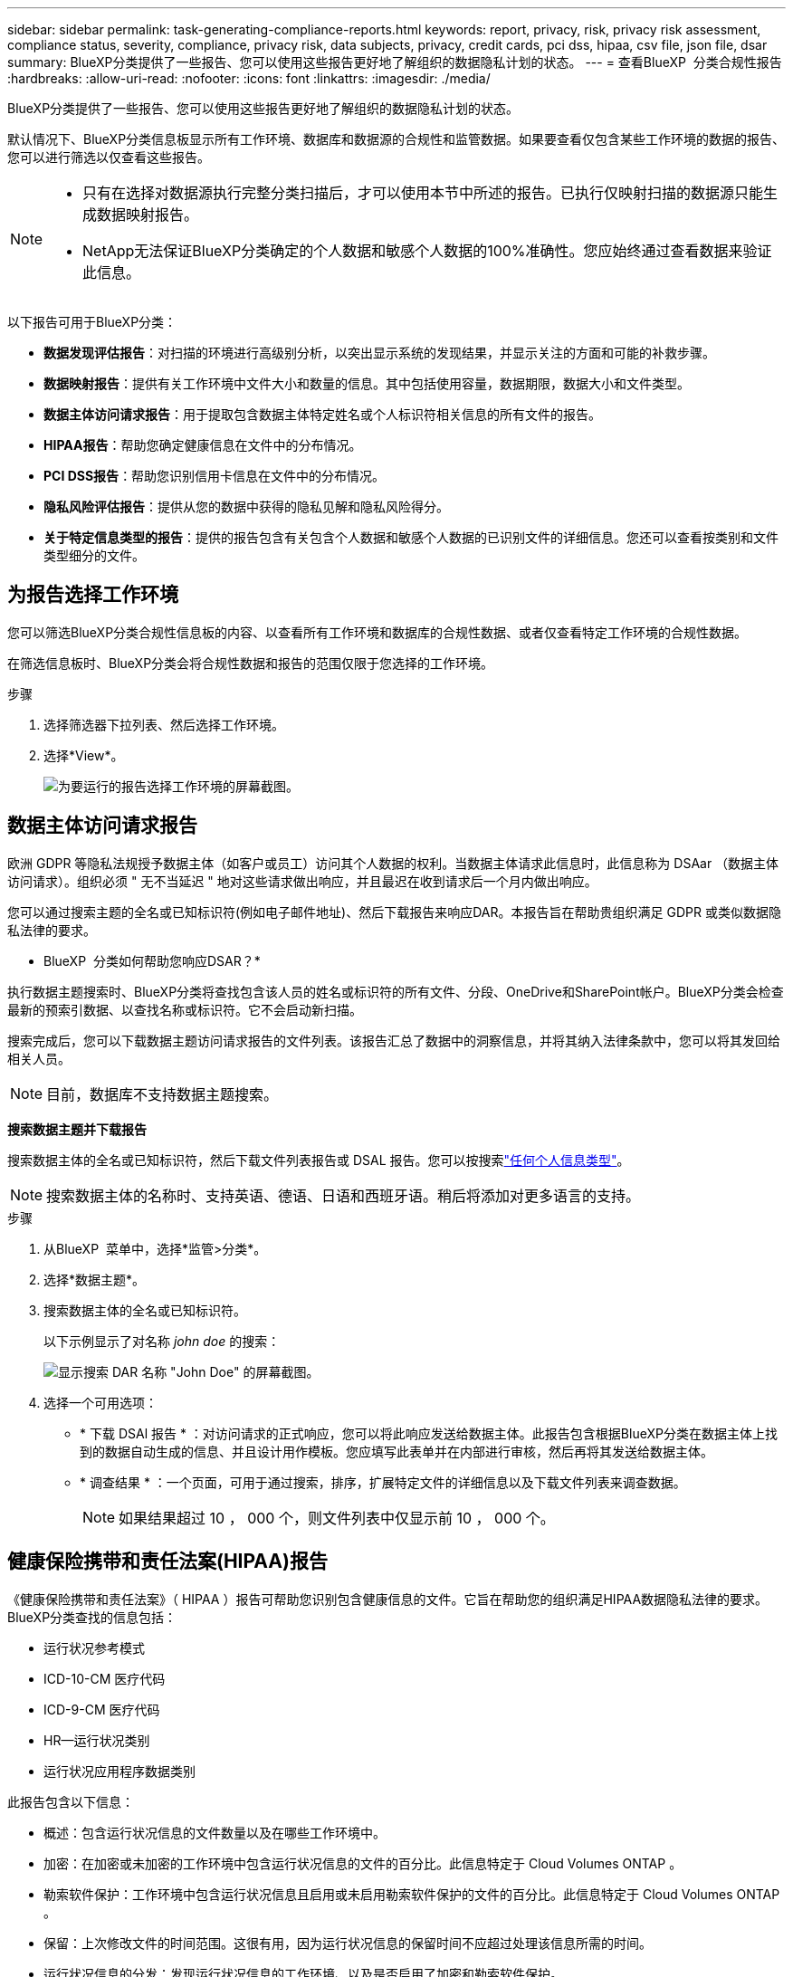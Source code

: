 ---
sidebar: sidebar 
permalink: task-generating-compliance-reports.html 
keywords: report, privacy, risk, privacy risk assessment, compliance status, severity, compliance, privacy risk, data subjects, privacy, credit cards, pci dss, hipaa, csv file, json file, dsar 
summary: BlueXP分类提供了一些报告、您可以使用这些报告更好地了解组织的数据隐私计划的状态。 
---
= 查看BlueXP  分类合规性报告
:hardbreaks:
:allow-uri-read: 
:nofooter: 
:icons: font
:linkattrs: 
:imagesdir: ./media/


[role="lead"]
BlueXP分类提供了一些报告、您可以使用这些报告更好地了解组织的数据隐私计划的状态。

默认情况下、BlueXP分类信息板显示所有工作环境、数据库和数据源的合规性和监管数据。如果要查看仅包含某些工作环境的数据的报告、您可以进行筛选以仅查看这些报告。

[NOTE]
====
* 只有在选择对数据源执行完整分类扫描后，才可以使用本节中所述的报告。已执行仅映射扫描的数据源只能生成数据映射报告。
* NetApp无法保证BlueXP分类确定的个人数据和敏感个人数据的100%准确性。您应始终通过查看数据来验证此信息。


====
以下报告可用于BlueXP分类：

* *数据发现评估报告*：对扫描的环境进行高级别分析，以突出显示系统的发现结果，并显示关注的方面和可能的补救步骤。
* *数据映射报告*：提供有关工作环境中文件大小和数量的信息。其中包括使用容量，数据期限，数据大小和文件类型。
* *数据主体访问请求报告*：用于提取包含数据主体特定姓名或个人标识符相关信息的所有文件的报告。
* *HIPAA报告*：帮助您确定健康信息在文件中的分布情况。
* *PCI DSS报告*：帮助您识别信用卡信息在文件中的分布情况。
* *隐私风险评估报告*：提供从您的数据中获得的隐私见解和隐私风险得分。
* *关于特定信息类型的报告*：提供的报告包含有关包含个人数据和敏感个人数据的已识别文件的详细信息。您还可以查看按类别和文件类型细分的文件。




== 为报告选择工作环境

您可以筛选BlueXP分类合规性信息板的内容、以查看所有工作环境和数据库的合规性数据、或者仅查看特定工作环境的合规性数据。

在筛选信息板时、BlueXP分类会将合规性数据和报告的范围仅限于您选择的工作环境。

.步骤
. 选择筛选器下拉列表、然后选择工作环境。
. 选择*View*。
+
image:screenshot_cloud_compliance_filter.gif["为要运行的报告选择工作环境的屏幕截图。"]





== 数据主体访问请求报告

欧洲 GDPR 等隐私法规授予数据主体（如客户或员工）访问其个人数据的权利。当数据主体请求此信息时，此信息称为 DSAar （数据主体访问请求）。组织必须 " 无不当延迟 " 地对这些请求做出响应，并且最迟在收到请求后一个月内做出响应。

您可以通过搜索主题的全名或已知标识符(例如电子邮件地址)、然后下载报告来响应DAR。本报告旨在帮助贵组织满足 GDPR 或类似数据隐私法律的要求。

* BlueXP  分类如何帮助您响应DSAR？*

执行数据主题搜索时、BlueXP分类将查找包含该人员的姓名或标识符的所有文件、分段、OneDrive和SharePoint帐户。BlueXP分类会检查最新的预索引数据、以查找名称或标识符。它不会启动新扫描。

搜索完成后，您可以下载数据主题访问请求报告的文件列表。该报告汇总了数据中的洞察信息，并将其纳入法律条款中，您可以将其发回给相关人员。


NOTE: 目前，数据库不支持数据主题搜索。

*搜索数据主题并下载报告*

搜索数据主体的全名或已知标识符，然后下载文件列表报告或 DSAL 报告。您可以按搜索link:reference-private-data-categories.html#types-of-personal-data["任何个人信息类型"]。


NOTE: 搜索数据主体的名称时、支持英语、德语、日语和西班牙语。稍后将添加对更多语言的支持。

.步骤
. 从BlueXP  菜单中，选择*监管>分类*。
. 选择*数据主题*。
. 搜索数据主体的全名或已知标识符。
+
以下示例显示了对名称 _john doe_ 的搜索：

+
image:screenshot_dsar_search.gif["显示搜索 DAR 名称 \"John Doe\" 的屏幕截图。"]

. 选择一个可用选项：
+
** * 下载 DSAl 报告 * ：对访问请求的正式响应，您可以将此响应发送给数据主体。此报告包含根据BlueXP分类在数据主体上找到的数据自动生成的信息、并且设计用作模板。您应填写此表单并在内部进行审核，然后再将其发送给数据主体。
** * 调查结果 * ：一个页面，可用于通过搜索，排序，扩展特定文件的详细信息以及下载文件列表来调查数据。
+

NOTE: 如果结果超过 10 ， 000 个，则文件列表中仅显示前 10 ， 000 个。







== 健康保险携带和责任法案(HIPAA)报告

《健康保险携带和责任法案》（ HIPAA ）报告可帮助您识别包含健康信息的文件。它旨在帮助您的组织满足HIPAA数据隐私法律的要求。BlueXP分类查找的信息包括：

* 运行状况参考模式
* ICD-10-CM 医疗代码
* ICD-9-CM 医疗代码
* HR—运行状况类别
* 运行状况应用程序数据类别


此报告包含以下信息：

* 概述：包含运行状况信息的文件数量以及在哪些工作环境中。
* 加密：在加密或未加密的工作环境中包含运行状况信息的文件的百分比。此信息特定于 Cloud Volumes ONTAP 。
* 勒索软件保护：工作环境中包含运行状况信息且启用或未启用勒索软件保护的文件的百分比。此信息特定于 Cloud Volumes ONTAP 。
* 保留：上次修改文件的时间范围。这很有用，因为运行状况信息的保留时间不应超过处理该信息所需的时间。
* 运行状况信息的分发：发现运行状况信息的工作环境、以及是否启用了加密和勒索软件保护。


*生成HIPAA报告*

转到合规性选项卡以生成报告。

.步骤
. 从BlueXP  菜单中，选择*监管>分类*。
. 选择*合规性*，然后选择*Reports*下*HIPAA Report*旁边的下载图标。
+
image:screenshot_hipaa.gif["BlueXP中的合规性选项卡的屏幕截图、其中显示了报告窗格、您可以在其中单击HIPAA。"]



.结果
BlueXP分类可生成PDF报告、您可以根据需要查看该报告并将其发送给其他组。



== 支付卡行业数据安全标准(PCI DSS)报告

支付卡行业数据安全标准（ PCI DSS ）报告可帮助您确定信用卡信息在各个文件中的分布情况。

此报告包含以下信息：

* 概述：包含信用卡信息的文件数量以及在哪些工作环境中。
* 加密：在加密或未加密的工作环境中包含信用卡信息的文件的百分比。此信息特定于 Cloud Volumes ONTAP 。
* 勒索软件保护：工作环境中包含信用卡信息且启用或未启用勒索软件保护的文件的百分比。此信息特定于 Cloud Volumes ONTAP 。
* 保留：上次修改文件的时间范围。这很有用，因为您不应将信用卡信息保留的时间超过处理信用卡信息所需的时间。
* 信用卡信息的分发：发现信用卡信息的工作环境、以及是否启用了加密和勒索软件保护。


*生成PCI DSS报告*

转到合规性选项卡以生成报告。

.步骤
. 从BlueXP  菜单中，选择*监管>分类*。
. 选择*Compliance，然后选择*Reports*下*PCI DSS Report*旁边的下载图标。
+
image:screenshot_pci_dss.gif["BlueXP中合规性选项卡的屏幕截图、其中显示了报告窗格、您可以单击该窗格中的隐私风险评估。"]



.结果
BlueXP分类可生成PDF报告、您可以根据需要查看该报告并将其发送给其他组。



== 隐私风险评估报告

根据GDPR和CCPA等隐私法规的要求、隐私风险评估报告概述了贵组织的隐私风险状态。

此报告包含以下信息：

* 合规性状态：严重性得分和数据分布、无论数据是非敏感数据、个人数据还是敏感个人数据。
* 评估概述：发现的个人数据类型以及数据类别的细分。
* 本评估中的数据主体：按地点分列的发现了国家标识符的人数。


*生成隐私风险评估报告*

转到合规性选项卡以生成报告。

.步骤
. 从BlueXP  菜单中，选择*监管>分类*。
. 选择*合规性*，然后选择*报告*下*隐私风险评估*旁边的下载图标。
+
image:screenshot_privacy_risk_assessment.gif["BlueXP中合规性选项卡的屏幕截图、其中显示了报告窗格、您可以单击该窗格中的隐私风险评估。"]



.结果
BlueXP分类可生成PDF报告、您可以根据需要查看该报告并将其发送给其他组。

*严重等级*

BlueXP分类根据以下三个变量计算隐私风险评估报告的严重性得分：

* 个人数据在所有数据中所占的百分比。
* 敏感个人数据在所有数据中所占的百分比。
* 包含数据主体的文件百分比，由国家 ID ，社会保障号和税务 ID 号等国家标识符确定。


用于确定得分的逻辑如下：

[cols="27,73"]
|===
| 严重性得分 | 逻辑 


| 0 | 所有这三个变量都恰好为 0% 


| 1 | 其中一个变量大于 0% 


| 2 | 其中一个变量大于 3% 


| 3 | 其中两个变量大于 3% 


| 4 | 其中三个变量大于 3% 


| 5 | 其中一个变量大于 6% 


| 6 | 其中两个变量大于 6% 


| 7 | 其中三个变量大于 6% 


| 8 | 其中一个变量大于 15% 


| 9 | 其中两个变量大于 15% 


| 10 | 其中三个变量大于 15% 
|===